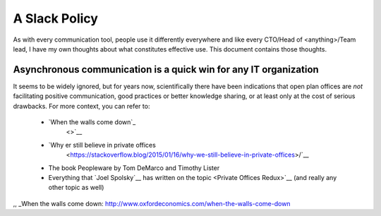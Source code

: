 A Slack Policy
==============

As with every communication tool, people use it differently everywhere and like
every CTO/Head of <anything>/Team lead, I have my own thoughts about what
constitutes effective use. This document contains those thoughts.


Asynchronous communication is a quick win for any IT organization
-----------------------------------------------------------------
It seems to be widely ignored, but for years now, scientifically there have
been indications that open plan offices are *not* facilitating positive 
communication, good practices or better knowledge sharing, or at least only at
the cost of serious drawbacks. For more context, you can refer to:

  * `When the walls come down`_ 
     <>`__
  * `Why er still believe in private offices 
     <https://stackoverflow.blog/2015/01/16/why-we-still-believe-in-private-offices>/`__
  * The book Peopleware by Tom DeMarco and Timothy Lister
  * Everything that `Joel Spolsky`__ 
    has written on the topic <Private Offices Redux>`__ (and really any other
    topic as well)
    
    
.. _Joel Spolsky:
.. _joelonsoftware: https://www.joelonsoftware.com/
.. _Private Offices Redux: https://www.joelonsoftware.com/2006/07/30/private-offices-redux/
,, _When the walls come down: http://www.oxfordeconomics.com/when-the-walls-come-down
